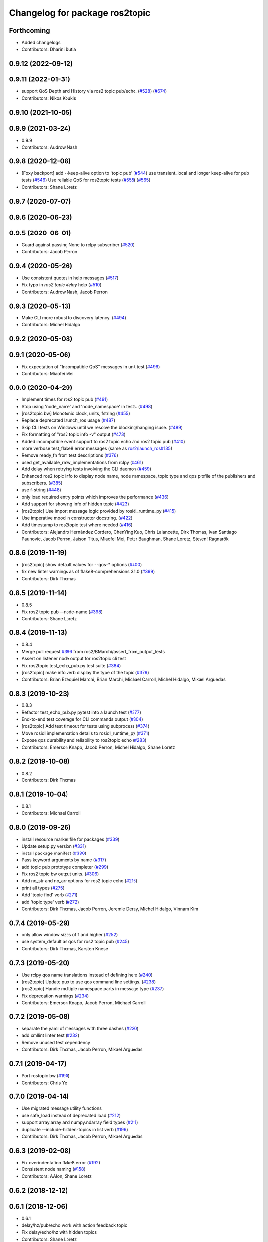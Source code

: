 ^^^^^^^^^^^^^^^^^^^^^^^^^^^^^^^
Changelog for package ros2topic
^^^^^^^^^^^^^^^^^^^^^^^^^^^^^^^

Forthcoming
-----------
* Added changelogs
* Contributors: Dharini Dutia

0.9.12 (2022-09-12)
-------------------

0.9.11 (2022-01-31)
-------------------
* support QoS Depth and History via ros2 topic pub/echo. (`#528 <https://github.com/ros2/ros2cli/issues/528>`_) (`#674 <https://github.com/ros2/ros2cli/issues/674>`_)
* Contributors: Nikos Koukis

0.9.10 (2021-10-05)
-------------------

0.9.9 (2021-03-24)
------------------
* 0.9.9
* Contributors: Audrow Nash

0.9.8 (2020-12-08)
------------------
* [Foxy backport] add --keep-alive option to 'topic pub' (`#544 <https://github.com/ros2/ros2cli/issues/544>`_)  use transient_local and longer keep-alive for pub tests (`#546 <https://github.com/ros2/ros2cli/issues/546>`_) Use reliable QoS for ros2topic tests (`#555 <https://github.com/ros2/ros2cli/issues/555>`_) (`#565 <https://github.com/ros2/ros2cli/issues/565>`_)
* Contributors: Shane Loretz

0.9.7 (2020-07-07)
------------------

0.9.6 (2020-06-23)
------------------

0.9.5 (2020-06-01)
------------------
* Guard against passing None to rclpy subscriber (`#520 <https://github.com/ros2/ros2cli/issues/520>`_)
* Contributors: Jacob Perron

0.9.4 (2020-05-26)
------------------
* Use consistent quotes in help messages (`#517 <https://github.com/ros2/ros2cli/issues/517>`_)
* Fix typo in `ros2 topic delay` help (`#510 <https://github.com/ros2/ros2cli/issues/510>`_)
* Contributors: Audrow Nash, Jacob Perron

0.9.3 (2020-05-13)
------------------
* Make CLI more robust to discovery latency. (`#494 <https://github.com/ros2/ros2cli/issues/494>`_)
* Contributors: Michel Hidalgo

0.9.2 (2020-05-08)
------------------

0.9.1 (2020-05-06)
------------------
* Fix expectation of "Incompatible QoS" messages in unit test (`#496 <https://github.com/ros2/ros2cli/issues/496>`_)
* Contributors: Miaofei Mei

0.9.0 (2020-04-29)
------------------
* Implement times for ros2 topic pub (`#491 <https://github.com/ros2/ros2cli/issues/491>`_)
* Stop using 'node_name' and 'node_namespace' in tests. (`#498 <https://github.com/ros2/ros2cli/issues/498>`_)
* [ros2topic bw] Monotonic clock, units, fstring (`#455 <https://github.com/ros2/ros2cli/issues/455>`_)
* Replace deprecated launch_ros usage (`#487 <https://github.com/ros2/ros2cli/issues/487>`_)
* Skip CLI tests on Windows until we resolve the blocking/hanging isuse. (`#489 <https://github.com/ros2/ros2cli/issues/489>`_)
* Fix formatting of "ros2 topic info -v" output (`#473 <https://github.com/ros2/ros2cli/issues/473>`_)
* Added incompatible event support to ros2 topic echo and ros2 topic pub (`#410 <https://github.com/ros2/ros2cli/issues/410>`_)
* more verbose test_flake8 error messages (same as `ros2/launch_ros#135 <https://github.com/ros2/launch_ros/issues/135>`_)
* Remove ready_fn from test descriptions (`#376 <https://github.com/ros2/ros2cli/issues/376>`_)
* used get_available_rmw_implementations from rclpy (`#461 <https://github.com/ros2/ros2cli/issues/461>`_)
* Add delay when retrying tests involving the CLI daemon (`#459 <https://github.com/ros2/ros2cli/issues/459>`_)
* Enhanced ros2 topic info to display node name, node namespace, topic type and qos profile of the publishers and subscribers. (`#385 <https://github.com/ros2/ros2cli/issues/385>`_)
* use f-string (`#448 <https://github.com/ros2/ros2cli/issues/448>`_)
* only load required entry points which improves the performance (`#436 <https://github.com/ros2/ros2cli/issues/436>`_)
* Add support for showing info of hidden topic (`#423 <https://github.com/ros2/ros2cli/issues/423>`_)
* [ros2topic] Use import message logic provided by rosidl_runtime_py (`#415 <https://github.com/ros2/ros2cli/issues/415>`_)
* Use imperative mood in constructor docstring. (`#422 <https://github.com/ros2/ros2cli/issues/422>`_)
* Add timestamp to ros2topic test where needed (`#416 <https://github.com/ros2/ros2cli/issues/416>`_)
* Contributors: Alejandro Hernández Cordero, ChenYing Kuo, Chris Lalancette, Dirk Thomas, Ivan Santiago Paunovic, Jacob Perron, Jaison Titus, Miaofei Mei, Peter Baughman, Shane Loretz, Steven! Ragnarök

0.8.6 (2019-11-19)
------------------
* [ros2topic] show default values for --qos-* options (`#400 <https://github.com/ros2/ros2cli/issues/400>`_)
* fix new linter warnings as of flake8-comprehensions 3.1.0 (`#399 <https://github.com/ros2/ros2cli/issues/399>`_)
* Contributors: Dirk Thomas

0.8.5 (2019-11-14)
------------------
* 0.8.5
* Fix ros2 topic pub --node-name (`#398 <https://github.com/ros2/ros2cli/issues/398>`_)
* Contributors: Shane Loretz

0.8.4 (2019-11-13)
------------------
* 0.8.4
* Merge pull request `#396 <https://github.com/ros2/ros2cli/issues/396>`_ from ros2/BMarchi/assert_from_output_tests
* Assert on listener node output for ros2topic cli test
* Fix ros2topic test_echo_pub.py test suite (`#384 <https://github.com/ros2/ros2cli/issues/384>`_)
* [ros2topic] make info verb display the type of the topic (`#379 <https://github.com/ros2/ros2cli/issues/379>`_)
* Contributors: Brian Ezequiel Marchi, Brian Marchi, Michael Carroll, Michel Hidalgo, Mikael Arguedas

0.8.3 (2019-10-23)
------------------
* 0.8.3
* Refactor test_echo_pub.py pytest into a launch test (`#377 <https://github.com/ros2/ros2cli/issues/377>`_)
* End-to-end test coverage for CLI commands output (`#304 <https://github.com/ros2/ros2cli/issues/304>`_)
* [ros2topic] Add test timeout for tests using subprocess (`#374 <https://github.com/ros2/ros2cli/issues/374>`_)
* Move rosidl implementation details to rosidl_runtime_py (`#371 <https://github.com/ros2/ros2cli/issues/371>`_)
* Expose qos durability and reliability to ros2topic echo (`#283 <https://github.com/ros2/ros2cli/issues/283>`_)
* Contributors: Emerson Knapp, Jacob Perron, Michel Hidalgo, Shane Loretz

0.8.2 (2019-10-08)
------------------
* 0.8.2
* Contributors: Dirk Thomas

0.8.1 (2019-10-04)
------------------
* 0.8.1
* Contributors: Michael Carroll

0.8.0 (2019-09-26)
------------------
* install resource marker file for packages (`#339 <https://github.com/ros2/ros2cli/issues/339>`_)
* Update setup.py version (`#331 <https://github.com/ros2/ros2cli/issues/331>`_)
* install package manifest (`#330 <https://github.com/ros2/ros2cli/issues/330>`_)
* Pass keyword arguments by name (`#317 <https://github.com/ros2/ros2cli/issues/317>`_)
* add topic pub prototype completer (`#299 <https://github.com/ros2/ros2cli/issues/299>`_)
* Fix ros2 topic bw output units. (`#306 <https://github.com/ros2/ros2cli/issues/306>`_)
* Add no_str and no_arr options for ros2 topic echo (`#216 <https://github.com/ros2/ros2cli/issues/216>`_)
* print all types (`#275 <https://github.com/ros2/ros2cli/issues/275>`_)
* Add 'topic find' verb (`#271 <https://github.com/ros2/ros2cli/issues/271>`_)
* add 'topic type' verb (`#272 <https://github.com/ros2/ros2cli/issues/272>`_)
* Contributors: Dirk Thomas, Jacob Perron, Jeremie Deray, Michel Hidalgo, Vinnam Kim

0.7.4 (2019-05-29)
------------------
* only allow window sizes of 1 and higher (`#252 <https://github.com/ros2/ros2cli/issues/252>`_)
* use system_default as qos for ros2 topic pub (`#245 <https://github.com/ros2/ros2cli/issues/245>`_)
* Contributors: Dirk Thomas, Karsten Knese

0.7.3 (2019-05-20)
------------------
* Use rclpy qos name translations instead of defining here (`#240 <https://github.com/ros2/ros2cli/issues/240>`_)
* [ros2topic] Update pub to use qos command line settings. (`#238 <https://github.com/ros2/ros2cli/issues/238>`_)
* [ros2topic] Handle multiple namespace parts in message type (`#237 <https://github.com/ros2/ros2cli/issues/237>`_)
* Fix deprecation warnings (`#234 <https://github.com/ros2/ros2cli/issues/234>`_)
* Contributors: Emerson Knapp, Jacob Perron, Michael Carroll

0.7.2 (2019-05-08)
------------------
* separate the yaml of messages with three dashes (`#230 <https://github.com/ros2/ros2cli/issues/230>`_)
* add xmllint linter test (`#232 <https://github.com/ros2/ros2cli/issues/232>`_)
* Remove unused test dependency
* Contributors: Dirk Thomas, Jacob Perron, Mikael Arguedas

0.7.1 (2019-04-17)
------------------
* Port rostopic bw (`#190 <https://github.com/ros2/ros2cli/issues/190>`_)
* Contributors: Chris Ye

0.7.0 (2019-04-14)
------------------
* Use migrated message utility functions
* use safe_load instead of deprecated load (`#212 <https://github.com/ros2/ros2cli/issues/212>`_)
* support array.array and numpy.ndarray field types (`#211 <https://github.com/ros2/ros2cli/issues/211>`_)
* duplicate --include-hidden-topics in list verb (`#196 <https://github.com/ros2/ros2cli/issues/196>`_)
* Contributors: Dirk Thomas, Jacob Perron, Mikael Arguedas

0.6.3 (2019-02-08)
------------------
* Fix overindentation flake8 error (`#192 <https://github.com/ros2/ros2cli/issues/192>`_)
* Consistent node naming (`#158 <https://github.com/ros2/ros2cli/issues/158>`_)
* Contributors: AAlon, Shane Loretz

0.6.2 (2018-12-12)
------------------

0.6.1 (2018-12-06)
------------------
* 0.6.1
* delay/hz/pub/echo work with action feedback topic
* Fix delay/echo/hz with hidden topics
* Contributors: Shane Loretz

0.6.0 (2018-11-19)
------------------
* move get_msg_class to API module
* Small changes to optimize code
* Major function changes for hz cmd porting
* add ros2topic hz original file link
* copy original code for ros2topic hz porting
* port rostopic delay to ros2topic
* add rostopic delay original file link
* Copy original file for ros2topic delay porting
* [ros2topic] use a timer instead of time.sleep (`#141 <https://github.com/ros2/ros2cli/issues/141>`_)
* Contributors: Chris Ye

0.5.4 (2018-08-20)
------------------
* Don't truncate dictionary keys (`#137 <https://github.com/ros2/ros2cli/issues/137>`_)
* Fix echo sometimes printing ..... (`#135 <https://github.com/ros2/ros2cli/issues/135>`_)
* [ros2topic] add missing rclpy dependency (`#134 <https://github.com/ros2/ros2cli/issues/134>`_)
* Fix echo for big array messages (`#126 <https://github.com/ros2/ros2cli/issues/126>`_)
* Contributors: Chris Ye, Mikael Arguedas, Shane Loretz

0.5.3 (2018-07-17)
------------------
* Merge pull request `#123 <https://github.com/ros2/ros2cli/issues/123>`_ from ros2/limit_printing
* remove default node name
* [topic pub] add option to limit printing published msgs
* Contributors: Dirk Thomas

0.5.2 (2018-06-28)
------------------
* fix echo for nested messages (`#119 <https://github.com/ros2/ros2cli/issues/119>`_)
* Contributors: Dirk Thomas

0.5.1 (2018-06-27 12:27)
------------------------

0.5.0 (2018-06-27 12:17)
------------------------
* pass actual node object to subscriber function (`#116 <https://github.com/ros2/ros2cli/issues/116>`_)
* add pytest markers to linter tests
* ignore F841 from latest Pyflakes release (`#93 <https://github.com/ros2/ros2cli/issues/93>`_)
* Info verb for ros2topic (`#88 <https://github.com/ros2/ros2cli/issues/88>`_)
* set zip_safe to avoid warning during installation (`#83 <https://github.com/ros2/ros2cli/issues/83>`_)
* allow to pass a node name to ros2 topic pub (`#82 <https://github.com/ros2/ros2cli/issues/82>`_)
* print full help when no command is passed (`#81 <https://github.com/ros2/ros2cli/issues/81>`_)
* Contributors: Dirk Thomas, Mikael Arguedas, Nick Medveditskov

0.4.0 (2017-12-08)
------------------
* [ros2topic] pub: add --repeat (`#66 <https://github.com/ros2/ros2cli/issues/66>`_)
* Merge pull request `#64 <https://github.com/ros2/ros2cli/issues/64>`_ from ros2/add_type_completer
* add type completer for 'topic pub' and 'service call'
* remove test_suite, add pytest as test_requires
* Make sure to check errors when expanding the topic name. (`#58 <https://github.com/ros2/ros2cli/issues/58>`_)
* Support non-absolute topic names. (`#57 <https://github.com/ros2/ros2cli/issues/57>`_)
* 0.0.3
* Fix request message population (`#56 <https://github.com/ros2/ros2cli/issues/56>`_)
* Merge pull request `#48 <https://github.com/ros2/ros2cli/issues/48>`_ from ros2/improve_error_message
* better error message when passing an invalid value to ros2 topic pub
* use test_msgs (`#47 <https://github.com/ros2/ros2cli/issues/47>`_)
* Merge pull request `#46 <https://github.com/ros2/ros2cli/issues/46>`_ from ros2/flake8_plugins
* update style to satisfy new flake8 plugins
* implicitly inherit from object (`#45 <https://github.com/ros2/ros2cli/issues/45>`_)
* 0.0.2
* Merge pull request `#36 <https://github.com/ros2/ros2cli/issues/36>`_ from ros2/improve_error_message
* better error message
* update test
* truncate arrays, bytes, and strings by default, add option to show in full or use custom threshold (`#31 <https://github.com/ros2/ros2cli/issues/31>`_)
* Merge pull request `#27 <https://github.com/ros2/ros2cli/issues/27>`_ from ros2/also_catch_value_errors
* also handle ValueError nicely
* Merge pull request `#24 <https://github.com/ros2/ros2cli/issues/24>`_ from ros2/recursive_msg_population
* fix population of recursive message fields
* use yaml for parsing msg and srv values (`#19 <https://github.com/ros2/ros2cli/issues/19>`_)
* Merge pull request `#15 <https://github.com/ros2/ros2cli/issues/15>`_ from ros2/various_fixes
* add missing dependency on yaml
* various fixes and improvements
* revert no_demangle option until it can be fixed (`#9 <https://github.com/ros2/ros2cli/issues/9>`_)
* Refactor get topic names and types (`#4 <https://github.com/ros2/ros2cli/issues/4>`_)
* Merge pull request `#5 <https://github.com/ros2/ros2cli/issues/5>`_ from ros2/pep257
* add pep257 tests
* Merge pull request `#1 <https://github.com/ros2/ros2cli/issues/1>`_ from ros2/initial_features
* add ros2topic echo, list, pub including previous tests for yaml/csv output
* Contributors: Chris Lalancette, Dirk Thomas, Mikael Arguedas, William Woodall
